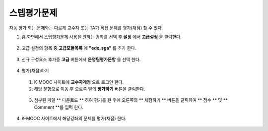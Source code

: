 .. _create_sga:

########################
스텝평가문제
########################

자동 평가 되는 문제와는 다르게 교수자 또는 TA가 직접 문제를 평가(채점) 할 수 있다. 

#. 홈 화면에서 스텝평가문제 사용을 원하는 강좌를 선택 후 **설정** 에서 **고급설정** 을 클릭한다. 

  .. image:: ../../../shared/building_and_running_chapters/Images/extend_1.png
  
  
2. 고급 설정의 항목 중 **고급모듈목록** 에 **"edx_sga"** 를 추가 한다.

  .. image:: ../../../shared/building_and_running_chapters/Images/sga_6.png


3. 신규 구성요소 추가중 **고급** 버튼에서 **운영팀평가문항** 을 선택 한다.
  .. image:: ../../../shared/building_and_running_chapters/Images/extend_3.png
  
  .. image:: ../../../shared/building_and_running_chapters/Images/sga_4.png

4. 평가(채점)하기

  1. K-MOOC 사이트에 **교수자계정** 으로 로그인 한다. 
  
  2. 해당 문항으로 이동 후 오르쪽 밑의 **평가하기** 버튼을 클릭한다. 
  
    .. image:: ../../../shared/building_and_running_chapters/Images/sga_5.png
  
  3. 첨부된 파일 ** 다운로드 ** 하여 평가를 한 후에 오른쪽의 ** 채점하기 ** 버튼을 클릭하여 ** 점수 ** 및 ** Comment **를       입력 한다. 
  
4. K-MOOC 사이트에서 해당강좌의 문제를 평가(채점) 한다. 

  .. image:: ../../../shared/building_and_running_chapters/Images/sga_3.png
  
  
